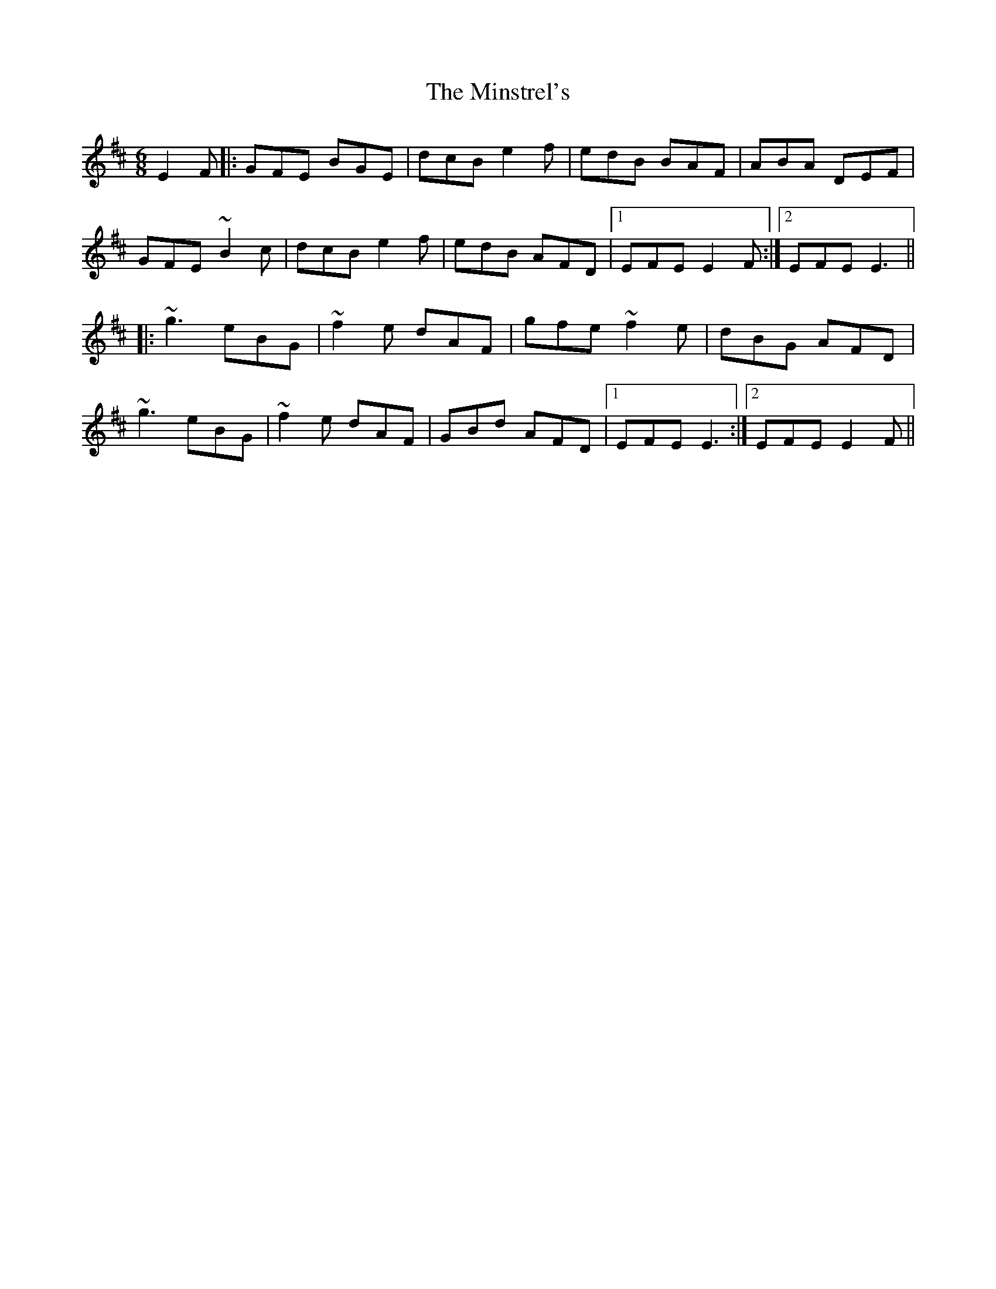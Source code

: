 X: 26902
T: Minstrel's, The
R: jig
M: 6/8
K: Edorian
E2F|:GFE BGE|dcB e2f|edB BAF|ABA DEF|
GFE ~B2c|dcB e2f|edB AFD|1 EFE E2F:|2 EFE E3||
|:~g3 eBG|~f2e dAF|gfe ~f2e|dBG AFD|
~g3 eBG|~f2e dAF|GBd AFD|1 EFE E3:|2 EFE E2F||

